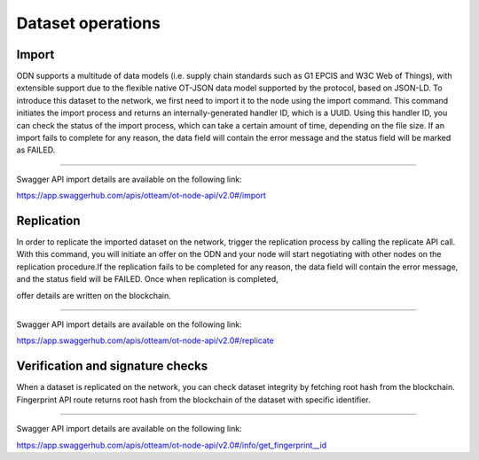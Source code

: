 Dataset operations
======================

Import
------

ODN supports a multitude of data models (i.e. supply chain standards such as G1 EPCIS and W3C Web of Things),
with extensible support due to the flexible native OT-JSON data model supported by the protocol, based on JSON-LD.
To introduce this dataset to the network, we first need to import it to the node using the import command.
This command initiates the import process and returns an internally-generated handler ID, which is a UUID.
Using this handler ID, you can check the status of the import process, which can take a certain amount of time,
depending on the file size. If an import fails to complete for any reason, the data field will contain the error
message and the status field will be marked as FAILED.

------------

Swagger API import details are available on the following link:

`https://app.swaggerhub.com/apis/otteam/ot-node-api/v2.0#/import <https://app.swaggerhub.com/apis/otteam/ot-node-api/v2.0#/import>`__

Replication
-----------

In order to replicate the imported dataset on the network, trigger the replication process by calling the replicate API
call. With this command, you will initiate an offer on the ODN and your node will start negotiating with other nodes on
the replication procedure.If the replication fails to be completed for any reason, the data field will contain the
error message, and the status field will be FAILED. Once when replication is completed,

offer details are written on the blockchain.

------------

Swagger API import details are available on the following link:

`https://app.swaggerhub.com/apis/otteam/ot-node-api/v2.0#/replicate <https://app.swaggerhub.com/apis/otteam/ot-node-api/v2.0#/replicate>`__

Verification and signature checks
---------------------------------

When a dataset is replicated on the network, you can check dataset integrity by fetching root hash from the blockchain.
Fingerprint API route returns root hash from the blockchain of the dataset with specific identifier.

------------
 

Swagger API import details are available on the following link:

`https://app.swaggerhub.com/apis/otteam/ot-node-api/v2.0#/info/get\_fingerprint\_\_id <https://app.swaggerhub.com/apis/otteam/ot-node-api/v2.0#/info/get_fingerprint__id_>`__


